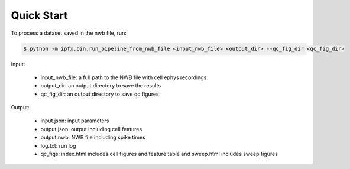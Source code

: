 Quick Start
===========

To process a dataset saved in the nwb file, run:

.. code-block:: bash

    $ python -m ipfx.bin.run_pipeline_from_nwb_file <input_nwb_file> <output_dir> --qc_fig_dir <qc_fig_dir>

Input:
 
 * input_nwb_file: a full path to the NWB file with cell ephys recordings
 * output_dir: an output directory to save the results
 * qc_fig_dir: an output directory to save qc figures
 

Output:

 * input.json: input parameters
 * output.json: output including cell features
 * output.nwb: NWB file including spike times
 * log.txt: run log
 * qc_figs: index.html includes cell figures and feature table and sweep.html includes sweep figures
